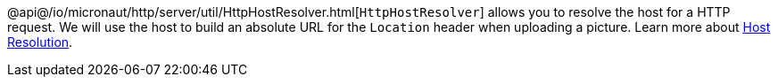 @api@/io/micronaut/http/server/util/HttpHostResolver.html[`HttpHostResolver`] allows you to resolve the host for a HTTP
request. We will use the host to build an absolute URL for the `Location` header when uploading a picture. Learn more
about https://docs.micronaut.io/latest/guide/#hostResolution[Host Resolution].